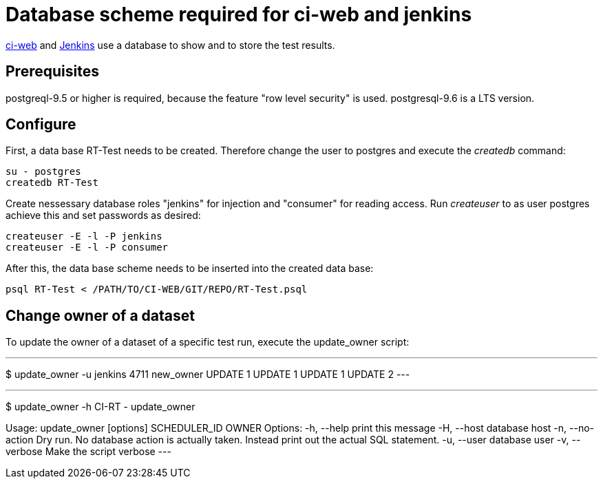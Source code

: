 Database scheme required for ci-web and jenkins
===============================================

https://github.com/ci-rt/ci-web[ci-web] and
https://github.com/ci-rt/jenkins[Jenkins] use a database to show and
to store the test results.

Prerequisites
-------------

postgreql-9.5 or higher is required, because the feature "row level
security" is used. postgresql-9.6 is a LTS version.



Configure
---------

First, a data base RT-Test needs to be created. Therefore change the user to
postgres and execute the _createdb_ command:

----
su - postgres
createdb RT-Test
----

Create nessessary database roles "jenkins" for injection and
"consumer" for reading access. Run _createuser_ to as user postgres
achieve this and set passwords as desired:

----
createuser -E -l -P jenkins
createuser -E -l -P consumer
----


After this, the data base scheme needs to be inserted into the created data
base:

----
psql RT-Test < /PATH/TO/CI-WEB/GIT/REPO/RT-Test.psql
----

Change owner of a dataset
-------------------------
To update the owner of a dataset of a specific test run, execute the
update_owner script:

---
$ update_owner -u jenkins 4711 new_owner
UPDATE 1
UPDATE 1
UPDATE 1
UPDATE 2
---

---
$ update_owner -h
CI-RT - update_owner

Usage: update_owner [options] SCHEDULER_ID OWNER
Options:
     -h,     --help          print this message
     -H,     --host          database host
     -n,     --no-action     Dry run. No database action is actually taken.
	                     Instead print out the actual SQL statement.
     -u,     --user          database user
     -v,     --verbose       Make the script verbose
---
